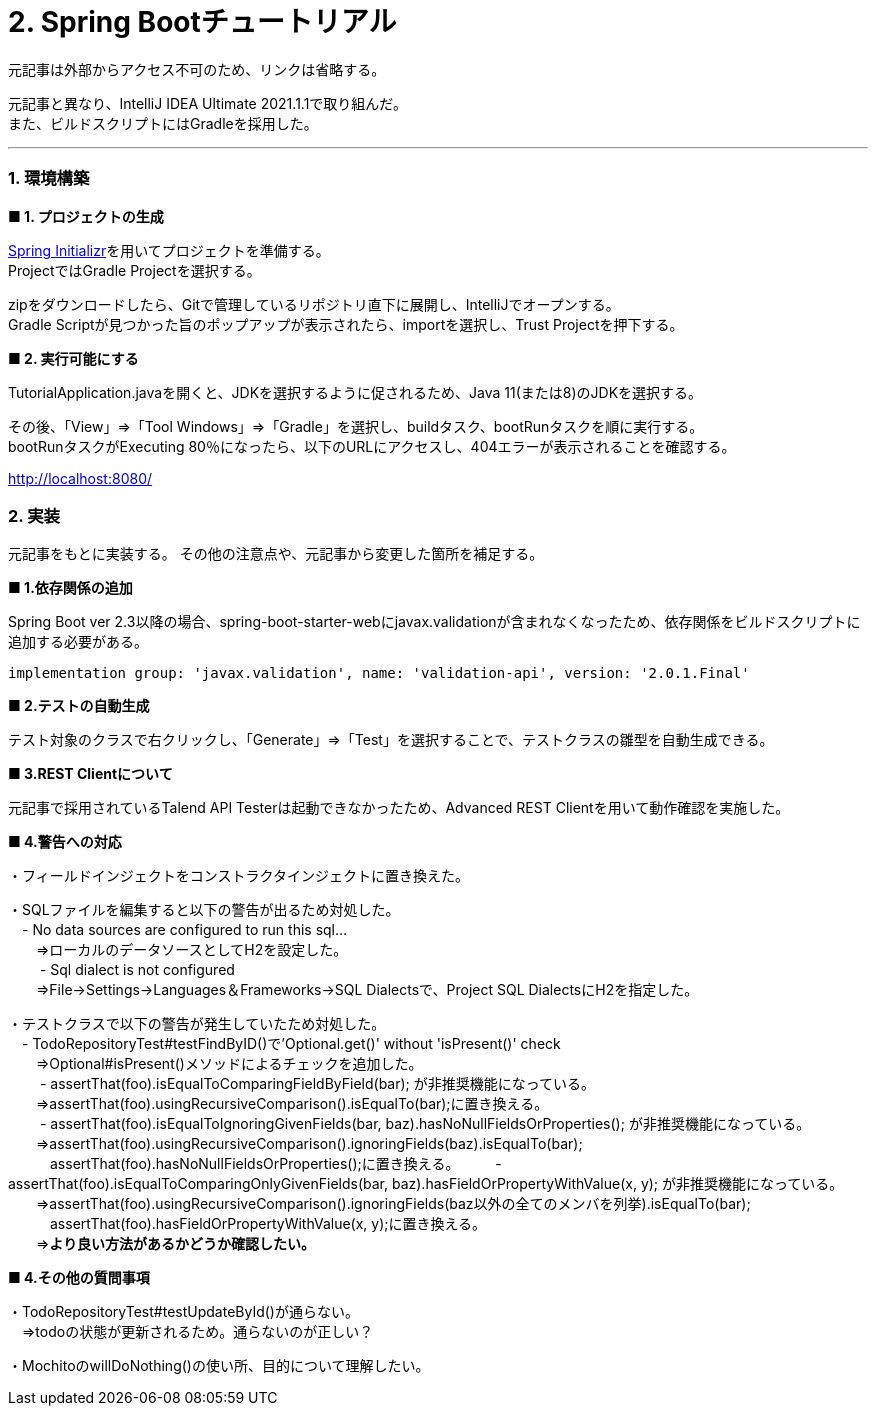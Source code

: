 :source-highlighter: highlightjs

= 2. Spring Bootチュートリアル

元記事は外部からアクセス不可のため、リンクは省略する。

元記事と異なり、IntelliJ IDEA Ultimate 2021.1.1で取り組んだ。 +
また、ビルドスクリプトにはGradleを採用した。

---

=== 1. 環境構築

*■ 1. プロジェクトの生成*

https://start.spring.io/[Spring Initializr]を用いてプロジェクトを準備する。 +
ProjectではGradle Projectを選択する。

zipをダウンロードしたら、Gitで管理しているリポジトリ直下に展開し、IntelliJでオープンする。 +
Gradle Scriptが見つかった旨のポップアップが表示されたら、importを選択し、Trust Projectを押下する。 +

*■ 2. 実行可能にする*

TutorialApplication.javaを開くと、JDKを選択するように促されるため、Java 11(または8)のJDKを選択する。

その後、「View」⇒「Tool Windows」⇒「Gradle」を選択し、buildタスク、bootRunタスクを順に実行する。 +
bootRunタスクがExecuting 80％になったら、以下のURLにアクセスし、404エラーが表示されることを確認する。

http://localhost:8080/

=== 2. 実装

元記事をもとに実装する。
その他の注意点や、元記事から変更した箇所を補足する。

*■ 1.依存関係の追加*

Spring Boot ver 2.3以降の場合、spring-boot-starter-webにjavax.validationが含まれなくなったため、依存関係をビルドスクリプトに追加する必要がある。

[source,groovy]
----
implementation group: 'javax.validation', name: 'validation-api', version: '2.0.1.Final'
----

*■ 2.テストの自動生成*

テスト対象のクラスで右クリックし、「Generate」⇒「Test」を選択することで、テストクラスの雛型を自動生成できる。

*■ 3.REST Clientについて*

元記事で採用されているTalend API Testerは起動できなかったため、Advanced REST Clientを用いて動作確認を実施した。

*■ 4.警告への対応*

・フィールドインジェクトをコンストラクタインジェクトに置き換えた。

・SQLファイルを編集すると以下の警告が出るため対処した。 +
　- No data sources are configured to run this sql... +
　　⇒ローカルのデータソースとしてH2を設定した。 +
　
　- Sql dialect is not configured +
　　⇒File→Settings→Languages＆Frameworks→SQL Dialectsで、Project SQL DialectsにH2を指定した。

・テストクラスで以下の警告が発生していたため対処した。 +
　- TodoRepositoryTest#testFindByID()で'Optional.get()' without 'isPresent()' check +
　　⇒Optional#isPresent()メソッドによるチェックを追加した。 +
　
　- assertThat(foo).isEqualToComparingFieldByField(bar); が非推奨機能になっている。 +
　　⇒assertThat(foo).usingRecursiveComparison().isEqualTo(bar);に置き換える。 +
　
　- assertThat(foo).isEqualToIgnoringGivenFields(bar, baz).hasNoNullFieldsOrProperties(); が非推奨機能になっている。 +
　　⇒assertThat(foo).usingRecursiveComparison().ignoringFields(baz).isEqualTo(bar); +
　　　assertThat(foo).hasNoNullFieldsOrProperties();に置き換える。
　
　- assertThat(foo).isEqualToComparingOnlyGivenFields(bar, baz).hasFieldOrPropertyWithValue(x, y); が非推奨機能になっている。 +
　　⇒assertThat(foo).usingRecursiveComparison().ignoringFields(baz以外の全てのメンバを列挙).isEqualTo(bar); +
    　　　assertThat(foo).hasFieldOrPropertyWithValue(x, y);に置き換える。 +
    　　⇒*より良い方法があるかどうか確認したい。*


*■ 4.その他の質問事項*

・TodoRepositoryTest#testUpdateById()が通らない。 +
　⇒todoの状態が更新されるため。通らないのが正しい？

・MochitoのwillDoNothing()の使い所、目的について理解したい。